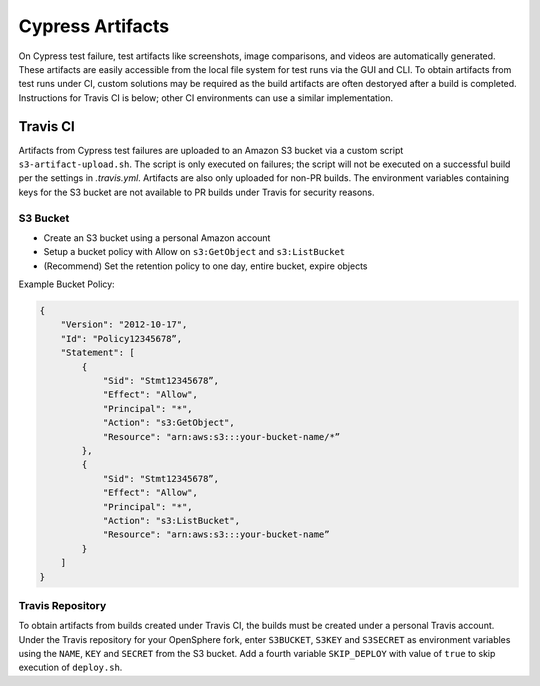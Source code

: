 Cypress Artifacts
#################
On Cypress test failure, test artifacts like screenshots, image comparisons, and videos are automatically generated. These artifacts are easily accessible from the local file system for test runs via the GUI and CLI.  To obtain artifacts from test runs under CI, custom solutions may be required as the build artifacts are often destoryed after a build is completed.  Instructions for Travis CI is below; other CI environments can use a similar implementation.

Travis CI
*********
Artifacts from Cypress test failures are uploaded to an Amazon S3 bucket via a custom script ``s3-artifact-upload.sh``.  The script is only executed on failures; the script will not be executed on a successful build per the settings in `.travis.yml`.  Artifacts are also only uploaded for non-PR builds.  The environment variables containing keys for the S3 bucket are not available to PR builds under Travis for security reasons.

S3 Bucket
=========
- Create an S3 bucket using a personal Amazon account
- Setup a bucket policy with Allow on ``s3:GetObject`` and ``s3:ListBucket``
- (Recommend) Set the retention policy to one day, entire bucket, expire objects

Example Bucket Policy:

.. code-block:: none

  {
      "Version": "2012-10-17",
      "Id": "Policy12345678”,
      "Statement": [
          {
              "Sid": "Stmt12345678”,
              "Effect": "Allow",
              "Principal": "*",
              "Action": "s3:GetObject",
              "Resource": "arn:aws:s3:::your-bucket-name/*”
          },
          {
              "Sid": "Stmt12345678”,
              "Effect": "Allow",
              "Principal": "*",
              "Action": "s3:ListBucket",
              "Resource": "arn:aws:s3:::your-bucket-name”
          }
      ]
  }

Travis Repository
=================
To obtain artifacts from builds created under Travis CI, the builds must be created under a personal Travis account. Under the Travis repository for your OpenSphere fork, enter ``S3BUCKET``, ``S3KEY`` and ``S3SECRET`` as environment variables using the ``NAME``, ``KEY`` and ``SECRET`` from the S3 bucket.  Add a fourth variable ``SKIP_DEPLOY`` with value of ``true`` to skip execution of ``deploy.sh``.